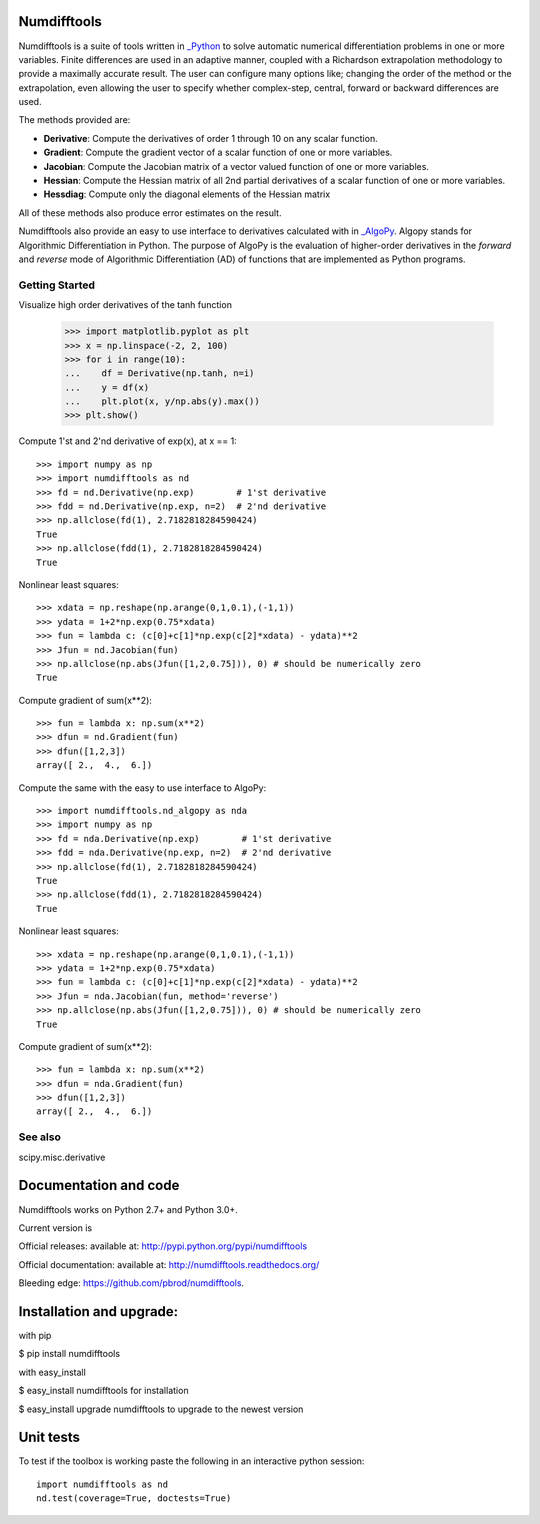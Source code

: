 
Numdifftools
============

.. image:: https://badge.fury.io/py/numdifftools.png
    :target: https://pypi.python.org/pypi/Numdifftools/

.. image:: https://travis-ci.org/pbrod/numdifftools.svg?branch=master
    :target: https://travis-ci.org/pbrod/numdifftools

.. image:: https://readthedocs.org/projects/pip/badge/?version=latest
    :target: http://numdifftools.readthedocs.org/en/latest/

Numdifftools is a suite of tools written in `_Python <http://www.python.org/>`_ 
to solve automatic numerical differentiation problems in one or more variables.
Finite differences are used in an adaptive manner, coupled with a Richardson 
extrapolation methodology to provide a maximally accurate result.
The user can configure many options like; changing the order of the method or
the extrapolation, even allowing the user to specify whether complex-step, central, 
forward or backward differences are used.

The methods provided are:

- **Derivative**: Compute the derivatives of order 1 through 10 on any scalar function.

- **Gradient**: Compute the gradient vector of a scalar function of one or more variables.

- **Jacobian**: Compute the Jacobian matrix of a vector valued function of one or more variables.

- **Hessian**: Compute the Hessian matrix of all 2nd partial derivatives of a scalar function of one or more variables.

- **Hessdiag**: Compute only the diagonal elements of the Hessian matrix 

All of these methods also produce error estimates on the result.

Numdifftools also provide an easy to use interface to derivatives calculated
with in `_AlgoPy <https://pythonhosted.org/algopy/>`_. Algopy stands for Algorithmic
Differentiation in Python.
The purpose of AlgoPy is the evaluation of higher-order derivatives in the
`forward` and `reverse` mode of Algorithmic Differentiation (AD) of functions
that are implemented as Python programs.


Getting Started
---------------

Visualize high order derivatives of the tanh function

    >>> import matplotlib.pyplot as plt
    >>> x = np.linspace(-2, 2, 100)
    >>> for i in range(10):
    ...    df = Derivative(np.tanh, n=i)
    ...    y = df(x)
    ...    plt.plot(x, y/np.abs(y).max())
    >>> plt.show()

.. image:: ./examples/fun.png
    :target: ./examples/fun.py


Compute 1'st and 2'nd derivative of exp(x), at x == 1::

    >>> import numpy as np
    >>> import numdifftools as nd
    >>> fd = nd.Derivative(np.exp)        # 1'st derivative
    >>> fdd = nd.Derivative(np.exp, n=2)  # 2'nd derivative
    >>> np.allclose(fd(1), 2.7182818284590424)
    True
    >>> np.allclose(fdd(1), 2.7182818284590424)
    True

Nonlinear least squares::

    >>> xdata = np.reshape(np.arange(0,1,0.1),(-1,1))
    >>> ydata = 1+2*np.exp(0.75*xdata)
    >>> fun = lambda c: (c[0]+c[1]*np.exp(c[2]*xdata) - ydata)**2
    >>> Jfun = nd.Jacobian(fun)
    >>> np.allclose(np.abs(Jfun([1,2,0.75])), 0) # should be numerically zero
    True

Compute gradient of sum(x**2)::

    >>> fun = lambda x: np.sum(x**2)
    >>> dfun = nd.Gradient(fun)
    >>> dfun([1,2,3])
    array([ 2.,  4.,  6.])

Compute the same with the easy to use interface to AlgoPy::

    >>> import numdifftools.nd_algopy as nda
    >>> import numpy as np
    >>> fd = nda.Derivative(np.exp)        # 1'st derivative
    >>> fdd = nda.Derivative(np.exp, n=2)  # 2'nd derivative
    >>> np.allclose(fd(1), 2.7182818284590424)
    True
    >>> np.allclose(fdd(1), 2.7182818284590424)
    True

Nonlinear least squares::

    >>> xdata = np.reshape(np.arange(0,1,0.1),(-1,1))
    >>> ydata = 1+2*np.exp(0.75*xdata)
    >>> fun = lambda c: (c[0]+c[1]*np.exp(c[2]*xdata) - ydata)**2
    >>> Jfun = nda.Jacobian(fun, method='reverse')
    >>> np.allclose(np.abs(Jfun([1,2,0.75])), 0) # should be numerically zero
    True

Compute gradient of sum(x**2)::

    >>> fun = lambda x: np.sum(x**2)
    >>> dfun = nda.Gradient(fun)
    >>> dfun([1,2,3])
    array([ 2.,  4.,  6.])


See also
--------
scipy.misc.derivative


Documentation and code
======================

Numdifftools works on Python 2.7+ and Python 3.0+.

Current version is

.. image:: https://badge.fury.io/py/numdifftools.png
    :target: https://pypi.python.org/pypi/Numdifftools/


Official releases:
available at: http://pypi.python.org/pypi/numdifftools

Official documentation:
available at: http://numdifftools.readthedocs.org/

Bleeding edge: https://github.com/pbrod/numdifftools.


Installation and upgrade:
=========================

with pip

$ pip install numdifftools


with easy_install

$ easy_install numdifftools for installation

$ easy_install upgrade numdifftools to upgrade to the newest version


Unit tests
==========
To test if the toolbox is working paste the following in an interactive
python session::

   import numdifftools as nd
   nd.test(coverage=True, doctests=True)

